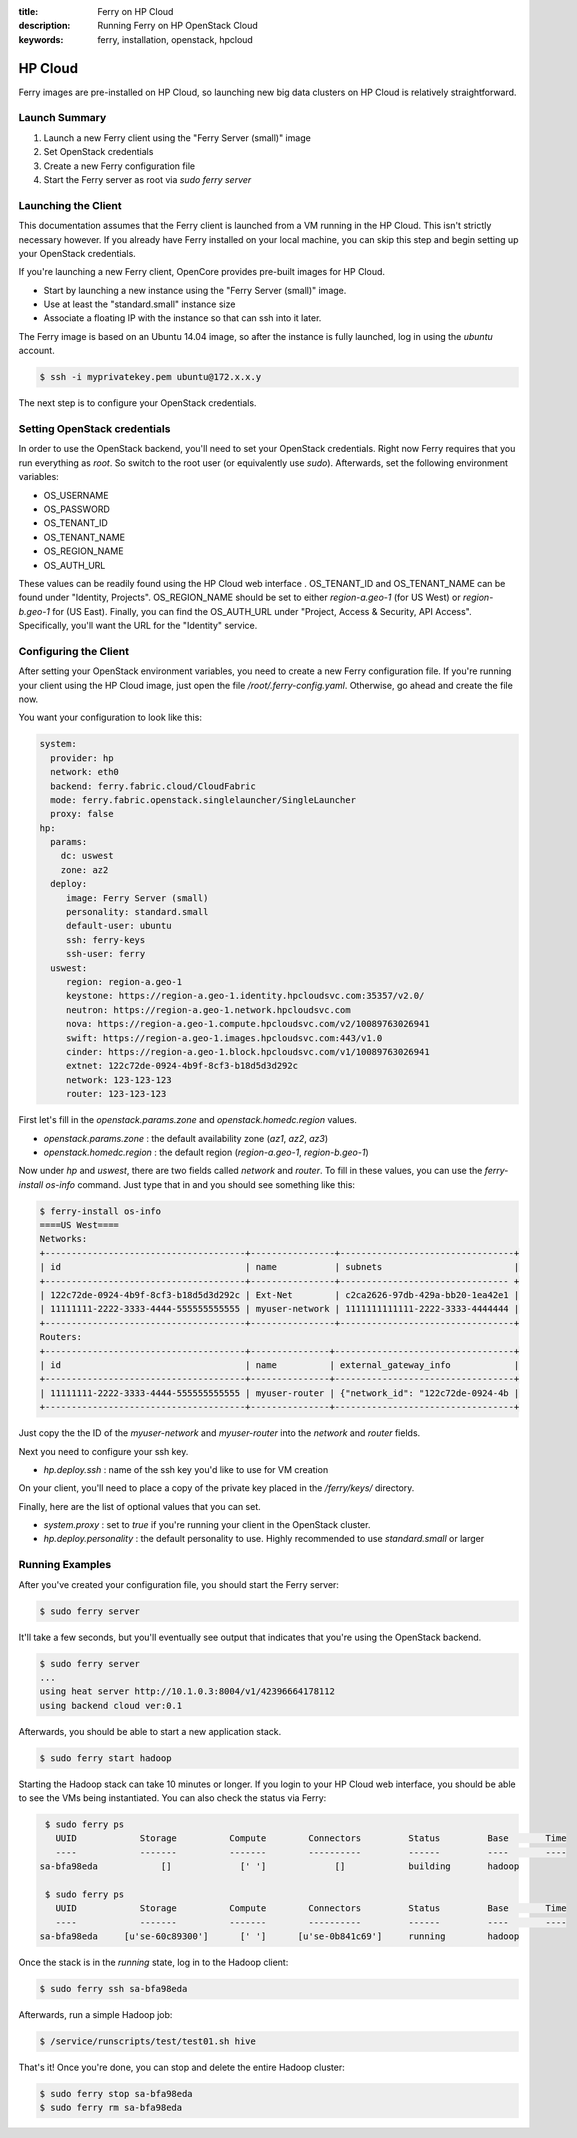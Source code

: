 :title: Ferry on HP Cloud
:description: Running Ferry on HP OpenStack Cloud
:keywords: ferry, installation, openstack, hpcloud

.. _hpcloud:

HP Cloud
========

Ferry images are pre-installed on HP Cloud, so launching new big data clusters 
on HP Cloud is relatively straightforward. 

Launch Summary
--------------

1. Launch a new Ferry client using the "Ferry Server (small)" image
2. Set OpenStack credentials
3. Create a new Ferry configuration file
4. Start the Ferry server as root via `sudo ferry server`

Launching the Client
--------------------

This documentation assumes that the Ferry client is launched from a VM running in
the HP Cloud. This isn't strictly necessary however. If you already have Ferry
installed on your local machine, you can skip this step and begin setting up
your OpenStack credentials. 

If you're launching a new Ferry client, OpenCore provides pre-built images for HP Cloud. 

- Start by launching a new instance using the "Ferry Server (small)" image.
- Use at least the "standard.small" instance size
- Associate a floating IP with the instance so that can ssh into it later. 

The Ferry image is based on an Ubuntu 14.04 image, so after the instance is fully launched, log in
using the `ubuntu` account.

.. code-block:: bash

    $ ssh -i myprivatekey.pem ubuntu@172.x.x.y 

The next step is to configure your OpenStack credentials. 

Setting OpenStack credentials
-----------------------------

In order to use the OpenStack backend, you'll need to set your OpenStack credentials. Right now
Ferry requires that you run everything as *root*. So switch to the root user (or equivalently use `sudo`). 
Afterwards, set the following environment variables:

- OS_USERNAME
- OS_PASSWORD
- OS_TENANT_ID
- OS_TENANT_NAME
- OS_REGION_NAME
- OS_AUTH_URL

These values can be readily found using the HP Cloud web interface . OS_TENANT_ID and OS_TENANT_NAME can be found under "Identity, Projects". 
OS_REGION_NAME should be set to either `region-a.geo-1` (for US West) or `region-b.geo-1` for (US East). Finally, you can find the
OS_AUTH_URL under "Project, Access & Security, API Access". Specifically, you'll want the URL for the "Identity" service. 

Configuring the Client
----------------------

After setting your OpenStack environment variables, you need to create a new Ferry configuration file. If you're running your
client using the HP Cloud image, just open the file `/root/.ferry-config.yaml`. Otherwise, go ahead and create the file now. 

You want your configuration to look like this: 

.. code-block:: yaml

    system:
      provider: hp
      network: eth0
      backend: ferry.fabric.cloud/CloudFabric
      mode: ferry.fabric.openstack.singlelauncher/SingleLauncher
      proxy: false
    hp:
      params:
        dc: uswest
        zone: az2
      deploy:
         image: Ferry Server (small)
         personality: standard.small
         default-user: ubuntu
         ssh: ferry-keys
         ssh-user: ferry
      uswest:
         region: region-a.geo-1
         keystone: https://region-a.geo-1.identity.hpcloudsvc.com:35357/v2.0/
         neutron: https://region-a.geo-1.network.hpcloudsvc.com
         nova: https://region-a.geo-1.compute.hpcloudsvc.com/v2/10089763026941
         swift: https://region-a.geo-1.images.hpcloudsvc.com:443/v1.0
         cinder: https://region-a.geo-1.block.hpcloudsvc.com/v1/10089763026941
         extnet: 122c72de-0924-4b9f-8cf3-b18d5d3d292c
         network: 123-123-123
         router: 123-123-123


First let's fill in the `openstack.params.zone` and `openstack.homedc.region` values.

- `openstack.params.zone` : the default availability zone (`az1`, `az2`, `az3`)
- `openstack.homedc.region` : the default region  (`region-a.geo-1`, `region-b.geo-1`)

Now under `hp` and `uswest`, there are two fields called `network` and `router`. To fill in these
values, you can use the `ferry-install os-info` command. Just type that in and you should see
something like this:

.. code-block:: bash

    $ ferry-install os-info
    ====US West====
    Networks:
    +--------------------------------------+----------------+---------------------------------+
    | id                                   | name           | subnets                         |
    +--------------------------------------+----------------+-------------------------------- +
    | 122c72de-0924-4b9f-8cf3-b18d5d3d292c | Ext-Net        | c2ca2626-97db-429a-bb20-1ea42e1 |
    | 11111111-2222-3333-4444-555555555555 | myuser-network | 1111111111111-2222-3333-4444444 |
    +--------------------------------------+----------------+---------------------------------+
    Routers:
    +--------------------------------------+---------------+----------------------------------+
    | id                                   | name          | external_gateway_info            |
    +--------------------------------------+---------------+----------------------------------+
    | 11111111-2222-3333-4444-555555555555 | myuser-router | {"network_id": "122c72de-0924-4b |
    +--------------------------------------+---------------+----------------------------------+
											     
Just copy the the ID of the `myuser-network` and `myuser-router` into the `network` and `router` fields.

Next you need to configure your ssh key. 

- `hp.deploy.ssh` : name of the ssh key you'd like to use for VM creation 

On your client, you'll need to place a  copy of the private key placed in the `/ferry/keys/` directory.

Finally, here are the list of optional values that you can set.

- `system.proxy` : set to `true` if you're running your client in the OpenStack cluster.
- `hp.deploy.personality` : the default personality to use. Highly recommended to use `standard.small` or larger

Running Examples
----------------

After you've created your configuration file, you should start the Ferry server:

.. code-block:: bash

    $ sudo ferry server

It'll take a few seconds, but you'll eventually see output that indicates that you're using the OpenStack
backend. 

.. code-block:: bash

    $ sudo ferry server
    ...
    using heat server http://10.1.0.3:8004/v1/42396664178112
    using backend cloud ver:0.1

Afterwards, you should be able to start a new application stack. 

.. code-block:: bash

    $ sudo ferry start hadoop

Starting the Hadoop stack can take 10 minutes or longer. If you login to your HP Cloud web interface, 
you should be able to see the VMs being instantiated. You can also check the status via Ferry:

.. code-block:: bash

    $ sudo ferry ps
      UUID            Storage          Compute        Connectors         Status         Base       Time
      ----            -------          -------        ----------         ------         ----       ----
   sa-bfa98eda            []             [' ']             []            building       hadoop

    $ sudo ferry ps
      UUID            Storage          Compute        Connectors         Status         Base       Time
      ----            -------          -------        ----------         ------         ----       ----
   sa-bfa98eda     [u'se-60c89300']      [' ']      [u'se-0b841c69']     running        hadoop

Once the stack is in the `running` state, log in to the Hadoop client:

.. code-block:: bash

    $ sudo ferry ssh sa-bfa98eda

Afterwards, run a simple Hadoop job:

.. code-block:: bash

    $ /service/runscripts/test/test01.sh hive

That's it! Once you're done, you can stop and delete the entire Hadoop cluster:

.. code-block:: bash

    $ sudo ferry stop sa-bfa98eda
    $ sudo ferry rm sa-bfa98eda
